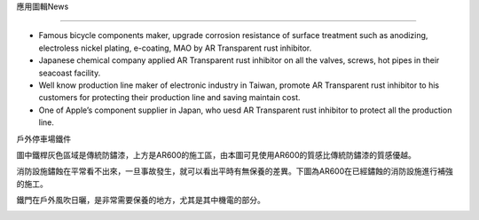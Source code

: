
.. _h55376030461137b173c63869777012:

應用圖輯News

*************

* Famous bicycle components maker, upgrade corrosion resistance of surface treatment such as anodizing, electroless nickel plating, e-coating, MAO by AR Transparent rust inhibitor.

* Japanese chemical company applied AR Transparent rust inhibitor on all the valves, screws, hot pipes in their seacoast facility.

* Well know production line maker of electronic industry in Taiwan, promote AR Transparent rust inhibitor to his customers for protecting their production line and saving maintain cost. 

* One of Apple’s  component supplier in Japan, who uesd AR Transparent rust inhibitor to protect all the production line. 

戶外停車場鐵件

圖中鐵桿灰色區域是傳統防鏽漆，上方是AR600的施工區，由本圖可見使用AR600的質感比傳統防鏽漆的質感優越。

消防設施鏽蝕在平常看不出來，一旦事故發生，就可以看出平時有無保養的差異。下圖為AR600在已經鏽蝕的消防設施進行補強的施工。

鐵門在戶外風吹日曬，是非常需要保養的地方，尤其是其中機電的部分。

\ |IMG1|\ 

.. bottom of content

.. |IMG1| image:: static/photoswall_1.png
   :height: 512 px
   :width: 394 px
